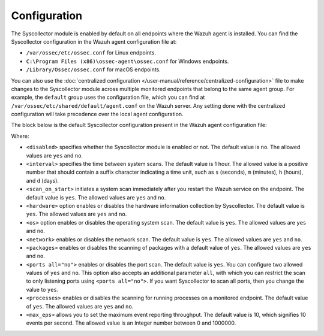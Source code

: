 .. Copyright (C) 2015, Wazuh, Inc.

.. meta::
  :description: The Wazuh Syscollector module is in charge of collecting system information and storing it into an SQLite database for each agent on the manager side.

Configuration
=============

The Syscollector module is enabled by default on all endpoints where the Wazuh agent is installed. You can find the Syscollector configuration in the Wazuh agent configuration file at:

- ``/var/ossec/etc/ossec.conf`` for Linux endpoints.
- ``C:\Program Files (x86)\ossec-agent\ossec.conf`` for Windows endpoints.
- ``/Library/Ossec/ossec.conf`` for macOS endpoints.

You can also use the :doc:`centralized configuration </user-manual/reference/centralized-configuration>` file to make changes to the Syscollector module across multiple monitored endpoints that belong to the same agent group. For example, the ``default`` group uses the configuration file, which you can find at ``/var/ossec/etc/shared/default/agent.conf`` on the Wazuh server. Any setting done with the centralized configuration will take precedence over the local agent configuration.

The block below is the default Syscollector configuration present in the Wazuh agent configuration file:

.. code-block:: xml
   :emphasize-lines: 3,4,5,6,7,8,9,10,11,15
      
      <!-- System inventory -->
      <wodle name="syscollector">
        <disabled>no</disabled>
        <interval>1h</interval>
        <scan_on_start>yes</scan_on_start>
        <hardware>yes</hardware>
        <os>yes</os>
        <network>yes</network>
        <packages>yes</packages>
        <ports all="no">yes</ports>
        <processes>yes</processes>

        <!-- Database synchronization settings -->
        <synchronization>
          <max_eps>10</max_eps>
        </synchronization>
      </wodle>

Where:

- ``<disabled>`` specifies whether the Syscollector module is enabled or not. The default value is ``no``. The allowed values are ``yes`` and ``no``.
- ``<interval>`` specifies the time between system scans. The default value is 1 hour. The allowed value is a positive number that should contain a suffix character indicating a time unit, such as ``s`` (seconds), ``m`` (minutes), ``h`` (hours), and ``d`` (days).
- ``<scan_on_start>`` initiates a system scan immediately after you restart the Wazuh service on the endpoint. The default value is ``yes``. The allowed values are ``yes`` and ``no``.
- ``<hardware>`` option enables or disables the hardware information collection by Syscollector. The default value is ``yes``. The allowed values are ``yes`` and ``no``.
- ``<os>`` option enables or disables the operating system scan. The default value is ``yes``. The allowed values are ``yes`` and ``no``.
- ``<network>`` enables or disables the network scan. The default value is ``yes``. The allowed values are ``yes`` and ``no``.
- ``<packages>`` enables or disables the scanning of packages with a default value of ``yes``. The allowed values are ``yes`` and ``no``.
- ``<ports all="no">`` enables or disables the port scan. The default value is ``yes``. You can configure two allowed values of ``yes`` and ``no``. This option also accepts an additional parameter ``all``, with which you can restrict the scan to only listening ports using ``<ports all="no">``. If you want Syscollector to scan all ports, then you change the value to ``yes``.
- ``<processes>`` enables or disables the scanning for running processes on a monitored endpoint. The default value of ``yes``. The allowed values are ``yes`` and ``no``.
- ``<max_eps>`` allows you to set the maximum event reporting throughput. The default value is 10, which signifies 10 events per second. The allowed value is an Integer number between 0 and 1000000.
